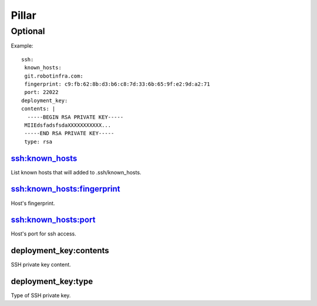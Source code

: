 Pillar
======

Optional
--------

Example::

	ssh:
 	 known_hosts:
   	 git.robotinfra.com:
     	 fingerprint: c9:fb:62:8b:d3:b6:c8:7d:33:6b:65:9f:e2:9d:a2:71
     	 port: 22022
	deployment_key:
  	contents: |
    	  -----BEGIN RSA PRIVATE KEY-----
     	 MIIEdsfadsfsdaXXXXXXXXXXX...
     	 -----END RSA PRIVATE KEY-----
 	 type: rsa

ssh:known_hosts
~~~~~~~~~~~~~~~

List known hosts that will added to .ssh/known_hosts.

ssh:known_hosts:fingerprint
~~~~~~~~~~~~~~~~~~~~~~~~~~~

Host's fingerprint.

ssh:known_hosts:port
~~~~~~~~~~~~~~~~~~~~

Host's port for ssh access.

deployment_key:contents
~~~~~~~~~~~~~~~~~~~~~~~

SSH private key content.

deployment_key:type
~~~~~~~~~~~~~~~~~~~

Type of SSH private key.

